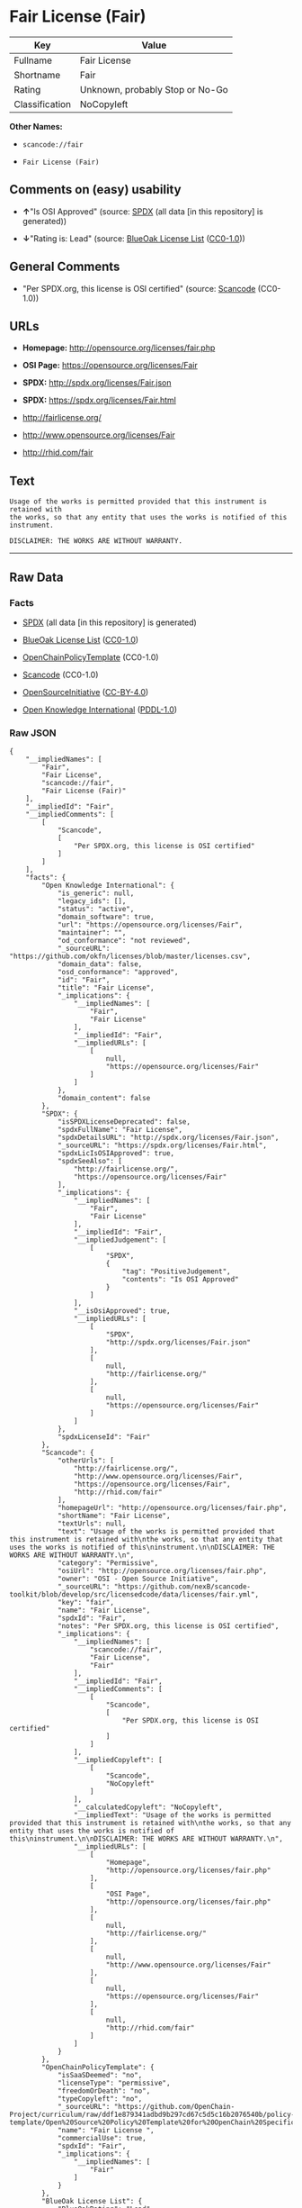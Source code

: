 * Fair License (Fair)

| Key              | Value                             |
|------------------+-----------------------------------|
| Fullname         | Fair License                      |
| Shortname        | Fair                              |
| Rating           | Unknown, probably Stop or No-Go   |
| Classification   | NoCopyleft                        |

*Other Names:*

- =scancode://fair=

- =Fair License (Fair)=

** Comments on (easy) usability

- *↑*"Is OSI Approved" (source:
  [[https://spdx.org/licenses/Fair.html][SPDX]] (all data [in this
  repository] is generated))

- *↓*"Rating is: Lead" (source:
  [[https://blueoakcouncil.org/list][BlueOak License List]]
  ([[https://raw.githubusercontent.com/blueoakcouncil/blue-oak-list-npm-package/master/LICENSE][CC0-1.0]]))

** General Comments

- "Per SPDX.org, this license is OSI certified" (source:
  [[https://github.com/nexB/scancode-toolkit/blob/develop/src/licensedcode/data/licenses/fair.yml][Scancode]]
  (CC0-1.0))

** URLs

- *Homepage:* http://opensource.org/licenses/fair.php

- *OSI Page:* https://opensource.org/licenses/Fair

- *SPDX:* http://spdx.org/licenses/Fair.json

- *SPDX:* https://spdx.org/licenses/Fair.html

- http://fairlicense.org/

- http://www.opensource.org/licenses/Fair

- http://rhid.com/fair

** Text

#+BEGIN_EXAMPLE
  Usage of the works is permitted provided that this instrument is retained with
  the works, so that any entity that uses the works is notified of this
  instrument.

  DISCLAIMER: THE WORKS ARE WITHOUT WARRANTY.
#+END_EXAMPLE

--------------

** Raw Data

*** Facts

- [[https://spdx.org/licenses/Fair.html][SPDX]] (all data [in this
  repository] is generated)

- [[https://blueoakcouncil.org/list][BlueOak License List]]
  ([[https://raw.githubusercontent.com/blueoakcouncil/blue-oak-list-npm-package/master/LICENSE][CC0-1.0]])

- [[https://github.com/OpenChain-Project/curriculum/raw/ddf1e879341adbd9b297cd67c5d5c16b2076540b/policy-template/Open%20Source%20Policy%20Template%20for%20OpenChain%20Specification%201.2.ods][OpenChainPolicyTemplate]]
  (CC0-1.0)

- [[https://github.com/nexB/scancode-toolkit/blob/develop/src/licensedcode/data/licenses/fair.yml][Scancode]]
  (CC0-1.0)

- [[https://opensource.org/licenses/][OpenSourceInitiative]]
  ([[https://creativecommons.org/licenses/by/4.0/legalcode][CC-BY-4.0]])

- [[https://github.com/okfn/licenses/blob/master/licenses.csv][Open
  Knowledge International]]
  ([[https://opendatacommons.org/licenses/pddl/1-0/][PDDL-1.0]])

*** Raw JSON

#+BEGIN_EXAMPLE
  {
      "__impliedNames": [
          "Fair",
          "Fair License",
          "scancode://fair",
          "Fair License (Fair)"
      ],
      "__impliedId": "Fair",
      "__impliedComments": [
          [
              "Scancode",
              [
                  "Per SPDX.org, this license is OSI certified"
              ]
          ]
      ],
      "facts": {
          "Open Knowledge International": {
              "is_generic": null,
              "legacy_ids": [],
              "status": "active",
              "domain_software": true,
              "url": "https://opensource.org/licenses/Fair",
              "maintainer": "",
              "od_conformance": "not reviewed",
              "_sourceURL": "https://github.com/okfn/licenses/blob/master/licenses.csv",
              "domain_data": false,
              "osd_conformance": "approved",
              "id": "Fair",
              "title": "Fair License",
              "_implications": {
                  "__impliedNames": [
                      "Fair",
                      "Fair License"
                  ],
                  "__impliedId": "Fair",
                  "__impliedURLs": [
                      [
                          null,
                          "https://opensource.org/licenses/Fair"
                      ]
                  ]
              },
              "domain_content": false
          },
          "SPDX": {
              "isSPDXLicenseDeprecated": false,
              "spdxFullName": "Fair License",
              "spdxDetailsURL": "http://spdx.org/licenses/Fair.json",
              "_sourceURL": "https://spdx.org/licenses/Fair.html",
              "spdxLicIsOSIApproved": true,
              "spdxSeeAlso": [
                  "http://fairlicense.org/",
                  "https://opensource.org/licenses/Fair"
              ],
              "_implications": {
                  "__impliedNames": [
                      "Fair",
                      "Fair License"
                  ],
                  "__impliedId": "Fair",
                  "__impliedJudgement": [
                      [
                          "SPDX",
                          {
                              "tag": "PositiveJudgement",
                              "contents": "Is OSI Approved"
                          }
                      ]
                  ],
                  "__isOsiApproved": true,
                  "__impliedURLs": [
                      [
                          "SPDX",
                          "http://spdx.org/licenses/Fair.json"
                      ],
                      [
                          null,
                          "http://fairlicense.org/"
                      ],
                      [
                          null,
                          "https://opensource.org/licenses/Fair"
                      ]
                  ]
              },
              "spdxLicenseId": "Fair"
          },
          "Scancode": {
              "otherUrls": [
                  "http://fairlicense.org/",
                  "http://www.opensource.org/licenses/Fair",
                  "https://opensource.org/licenses/Fair",
                  "http://rhid.com/fair"
              ],
              "homepageUrl": "http://opensource.org/licenses/fair.php",
              "shortName": "Fair License",
              "textUrls": null,
              "text": "Usage of the works is permitted provided that this instrument is retained with\nthe works, so that any entity that uses the works is notified of this\ninstrument.\n\nDISCLAIMER: THE WORKS ARE WITHOUT WARRANTY.\n",
              "category": "Permissive",
              "osiUrl": "http://opensource.org/licenses/fair.php",
              "owner": "OSI - Open Source Initiative",
              "_sourceURL": "https://github.com/nexB/scancode-toolkit/blob/develop/src/licensedcode/data/licenses/fair.yml",
              "key": "fair",
              "name": "Fair License",
              "spdxId": "Fair",
              "notes": "Per SPDX.org, this license is OSI certified",
              "_implications": {
                  "__impliedNames": [
                      "scancode://fair",
                      "Fair License",
                      "Fair"
                  ],
                  "__impliedId": "Fair",
                  "__impliedComments": [
                      [
                          "Scancode",
                          [
                              "Per SPDX.org, this license is OSI certified"
                          ]
                      ]
                  ],
                  "__impliedCopyleft": [
                      [
                          "Scancode",
                          "NoCopyleft"
                      ]
                  ],
                  "__calculatedCopyleft": "NoCopyleft",
                  "__impliedText": "Usage of the works is permitted provided that this instrument is retained with\nthe works, so that any entity that uses the works is notified of this\ninstrument.\n\nDISCLAIMER: THE WORKS ARE WITHOUT WARRANTY.\n",
                  "__impliedURLs": [
                      [
                          "Homepage",
                          "http://opensource.org/licenses/fair.php"
                      ],
                      [
                          "OSI Page",
                          "http://opensource.org/licenses/fair.php"
                      ],
                      [
                          null,
                          "http://fairlicense.org/"
                      ],
                      [
                          null,
                          "http://www.opensource.org/licenses/Fair"
                      ],
                      [
                          null,
                          "https://opensource.org/licenses/Fair"
                      ],
                      [
                          null,
                          "http://rhid.com/fair"
                      ]
                  ]
              }
          },
          "OpenChainPolicyTemplate": {
              "isSaaSDeemed": "no",
              "licenseType": "permissive",
              "freedomOrDeath": "no",
              "typeCopyleft": "no",
              "_sourceURL": "https://github.com/OpenChain-Project/curriculum/raw/ddf1e879341adbd9b297cd67c5d5c16b2076540b/policy-template/Open%20Source%20Policy%20Template%20for%20OpenChain%20Specification%201.2.ods",
              "name": "Fair License ",
              "commercialUse": true,
              "spdxId": "Fair",
              "_implications": {
                  "__impliedNames": [
                      "Fair"
                  ]
              }
          },
          "BlueOak License List": {
              "BlueOakRating": "Lead",
              "url": "https://spdx.org/licenses/Fair.html",
              "isPermissive": true,
              "_sourceURL": "https://blueoakcouncil.org/list",
              "name": "Fair License",
              "id": "Fair",
              "_implications": {
                  "__impliedNames": [
                      "Fair",
                      "Fair License"
                  ],
                  "__impliedJudgement": [
                      [
                          "BlueOak License List",
                          {
                              "tag": "NegativeJudgement",
                              "contents": "Rating is: Lead"
                          }
                      ]
                  ],
                  "__impliedCopyleft": [
                      [
                          "BlueOak License List",
                          "NoCopyleft"
                      ]
                  ],
                  "__calculatedCopyleft": "NoCopyleft",
                  "__impliedURLs": [
                      [
                          "SPDX",
                          "https://spdx.org/licenses/Fair.html"
                      ]
                  ]
              }
          },
          "OpenSourceInitiative": {
              "text": [
                  {
                      "url": "https://opensource.org/licenses/Fair",
                      "title": "HTML",
                      "media_type": "text/html"
                  }
              ],
              "identifiers": [
                  {
                      "identifier": "Fair",
                      "scheme": "SPDX"
                  }
              ],
              "superseded_by": null,
              "_sourceURL": "https://opensource.org/licenses/",
              "name": "Fair License (Fair)",
              "other_names": [],
              "keywords": [
                  "osi-approved",
                  "discouraged",
                  "redundant"
              ],
              "id": "Fair",
              "links": [
                  {
                      "note": "OSI Page",
                      "url": "https://opensource.org/licenses/Fair"
                  }
              ],
              "_implications": {
                  "__impliedNames": [
                      "Fair",
                      "Fair License (Fair)",
                      "Fair"
                  ],
                  "__impliedURLs": [
                      [
                          "OSI Page",
                          "https://opensource.org/licenses/Fair"
                      ]
                  ]
              }
          }
      },
      "__impliedJudgement": [
          [
              "BlueOak License List",
              {
                  "tag": "NegativeJudgement",
                  "contents": "Rating is: Lead"
              }
          ],
          [
              "SPDX",
              {
                  "tag": "PositiveJudgement",
                  "contents": "Is OSI Approved"
              }
          ]
      ],
      "__impliedCopyleft": [
          [
              "BlueOak License List",
              "NoCopyleft"
          ],
          [
              "Scancode",
              "NoCopyleft"
          ]
      ],
      "__calculatedCopyleft": "NoCopyleft",
      "__isOsiApproved": true,
      "__impliedText": "Usage of the works is permitted provided that this instrument is retained with\nthe works, so that any entity that uses the works is notified of this\ninstrument.\n\nDISCLAIMER: THE WORKS ARE WITHOUT WARRANTY.\n",
      "__impliedURLs": [
          [
              "SPDX",
              "http://spdx.org/licenses/Fair.json"
          ],
          [
              null,
              "http://fairlicense.org/"
          ],
          [
              null,
              "https://opensource.org/licenses/Fair"
          ],
          [
              "SPDX",
              "https://spdx.org/licenses/Fair.html"
          ],
          [
              "Homepage",
              "http://opensource.org/licenses/fair.php"
          ],
          [
              "OSI Page",
              "http://opensource.org/licenses/fair.php"
          ],
          [
              null,
              "http://www.opensource.org/licenses/Fair"
          ],
          [
              null,
              "http://rhid.com/fair"
          ],
          [
              "OSI Page",
              "https://opensource.org/licenses/Fair"
          ]
      ]
  }
#+END_EXAMPLE

*** Dot Cluster Graph

[[../dot/Fair.svg]]